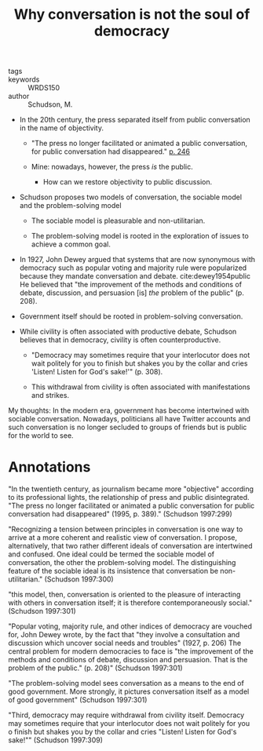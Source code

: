 #+TITLE: Why conversation is not the soul of democracy
#+ROAM_KEY: cite:schudsonWhyConversationNot1997

- tags ::
- keywords :: WRDS150
- author :: Schudson, M.
  
- In the 20th century, the press separated itself from public conversation in the name of objectivity.
  - "The press no longer facilitated or animated a public conversation, for public conversation had disappeared." [[cite:munsonJamesCareyCritical1997][p. 246]]
    
  - Mine: nowadays, however, the press /is/ the public.
    - How can we restore objectivity to public discussion.

- Schudson proposes two models of conversation, the sociable model and the problem-solving model
  
  - The sociable model is pleasurable and non-utilitarian.

  - The problem-solving model is rooted in the exploration of issues to achieve a common goal.

- In 1927, John Dewey argued that systems that are now synonymous with democracy such as popular voting and majority rule were popularized because they mandate conversation and debate. cite:dewey1954public He believed that "the improvement of the methods and conditions of debate, discussion, and persuasion [is] /the/ problem of the public" (p. 208).

- Government itself should be rooted in problem-solving conversation.

- While civility is often associated with productive debate, Schudson believes that in democracy, civility is often counterproductive.
  - "Democracy may sometimes require that your interlocutor does not wait politely for you to finish but shakes you by the collar and cries 'Listen! Listen for God's sake!'" (p. 308).

  - This withdrawal from civility is often associated with manifestations and strikes.

My thoughts: In the modern era, government has become intertwined with sociable conversation. Nowadays, politicians all have Twitter accounts and such conversation is no longer secluded to groups of friends but is public for the world to see.
  
* Annotations

"In the twentieth century, as journalism became more "objective" according to its professional lights, the relationship of press and public disintegrated. "The press no longer facilitated or animated a public conversation for public conversation had disappeared" (1995, p. 389)." (Schudson 1997:299)

"Recognizing a tension between principles in conversation is one way to arrive at a more coherent and realistic view of conversation. I propose, alternatively, that two rather different ideals of conversation are intertwined and confused. One ideal could be termed the sociable model of conversation, the other the problem-solving model. The distinguishing feature of the sociable ideal is its insistence that conversation be non-utilitarian." (Schudson 1997:300)

"this model, then, conversation is oriented to the pleasure of interacting with others in conversation itself; it is therefore contemporaneously social." (Schudson 1997:301)

"Popular voting, majority rule, and other indices of democracy are vouched for, John Dewey wrote, by the fact that "they involve a consultation and discussion which uncover social needs and troubles" (1927, p. 206) The central problem for modern democracies to face is "the improvement of the methods and conditions of debate, discussion and persuasion. That is the problem of the public." (p. 208)" (Schudson 1997:301)

"The problem-solving model sees conversation as a means to the end of good government. More strongly, it pictures conversation itself as a model of good government" (Schudson 1997:301)

"Third, democracy may require withdrawal from civility itself. Democracy may sometimes require that your interlocutor does not wait politely for you o finish but shakes you by the collar and cries "Listen! Listen for God's sake!"" (Schudson 1997:309)
